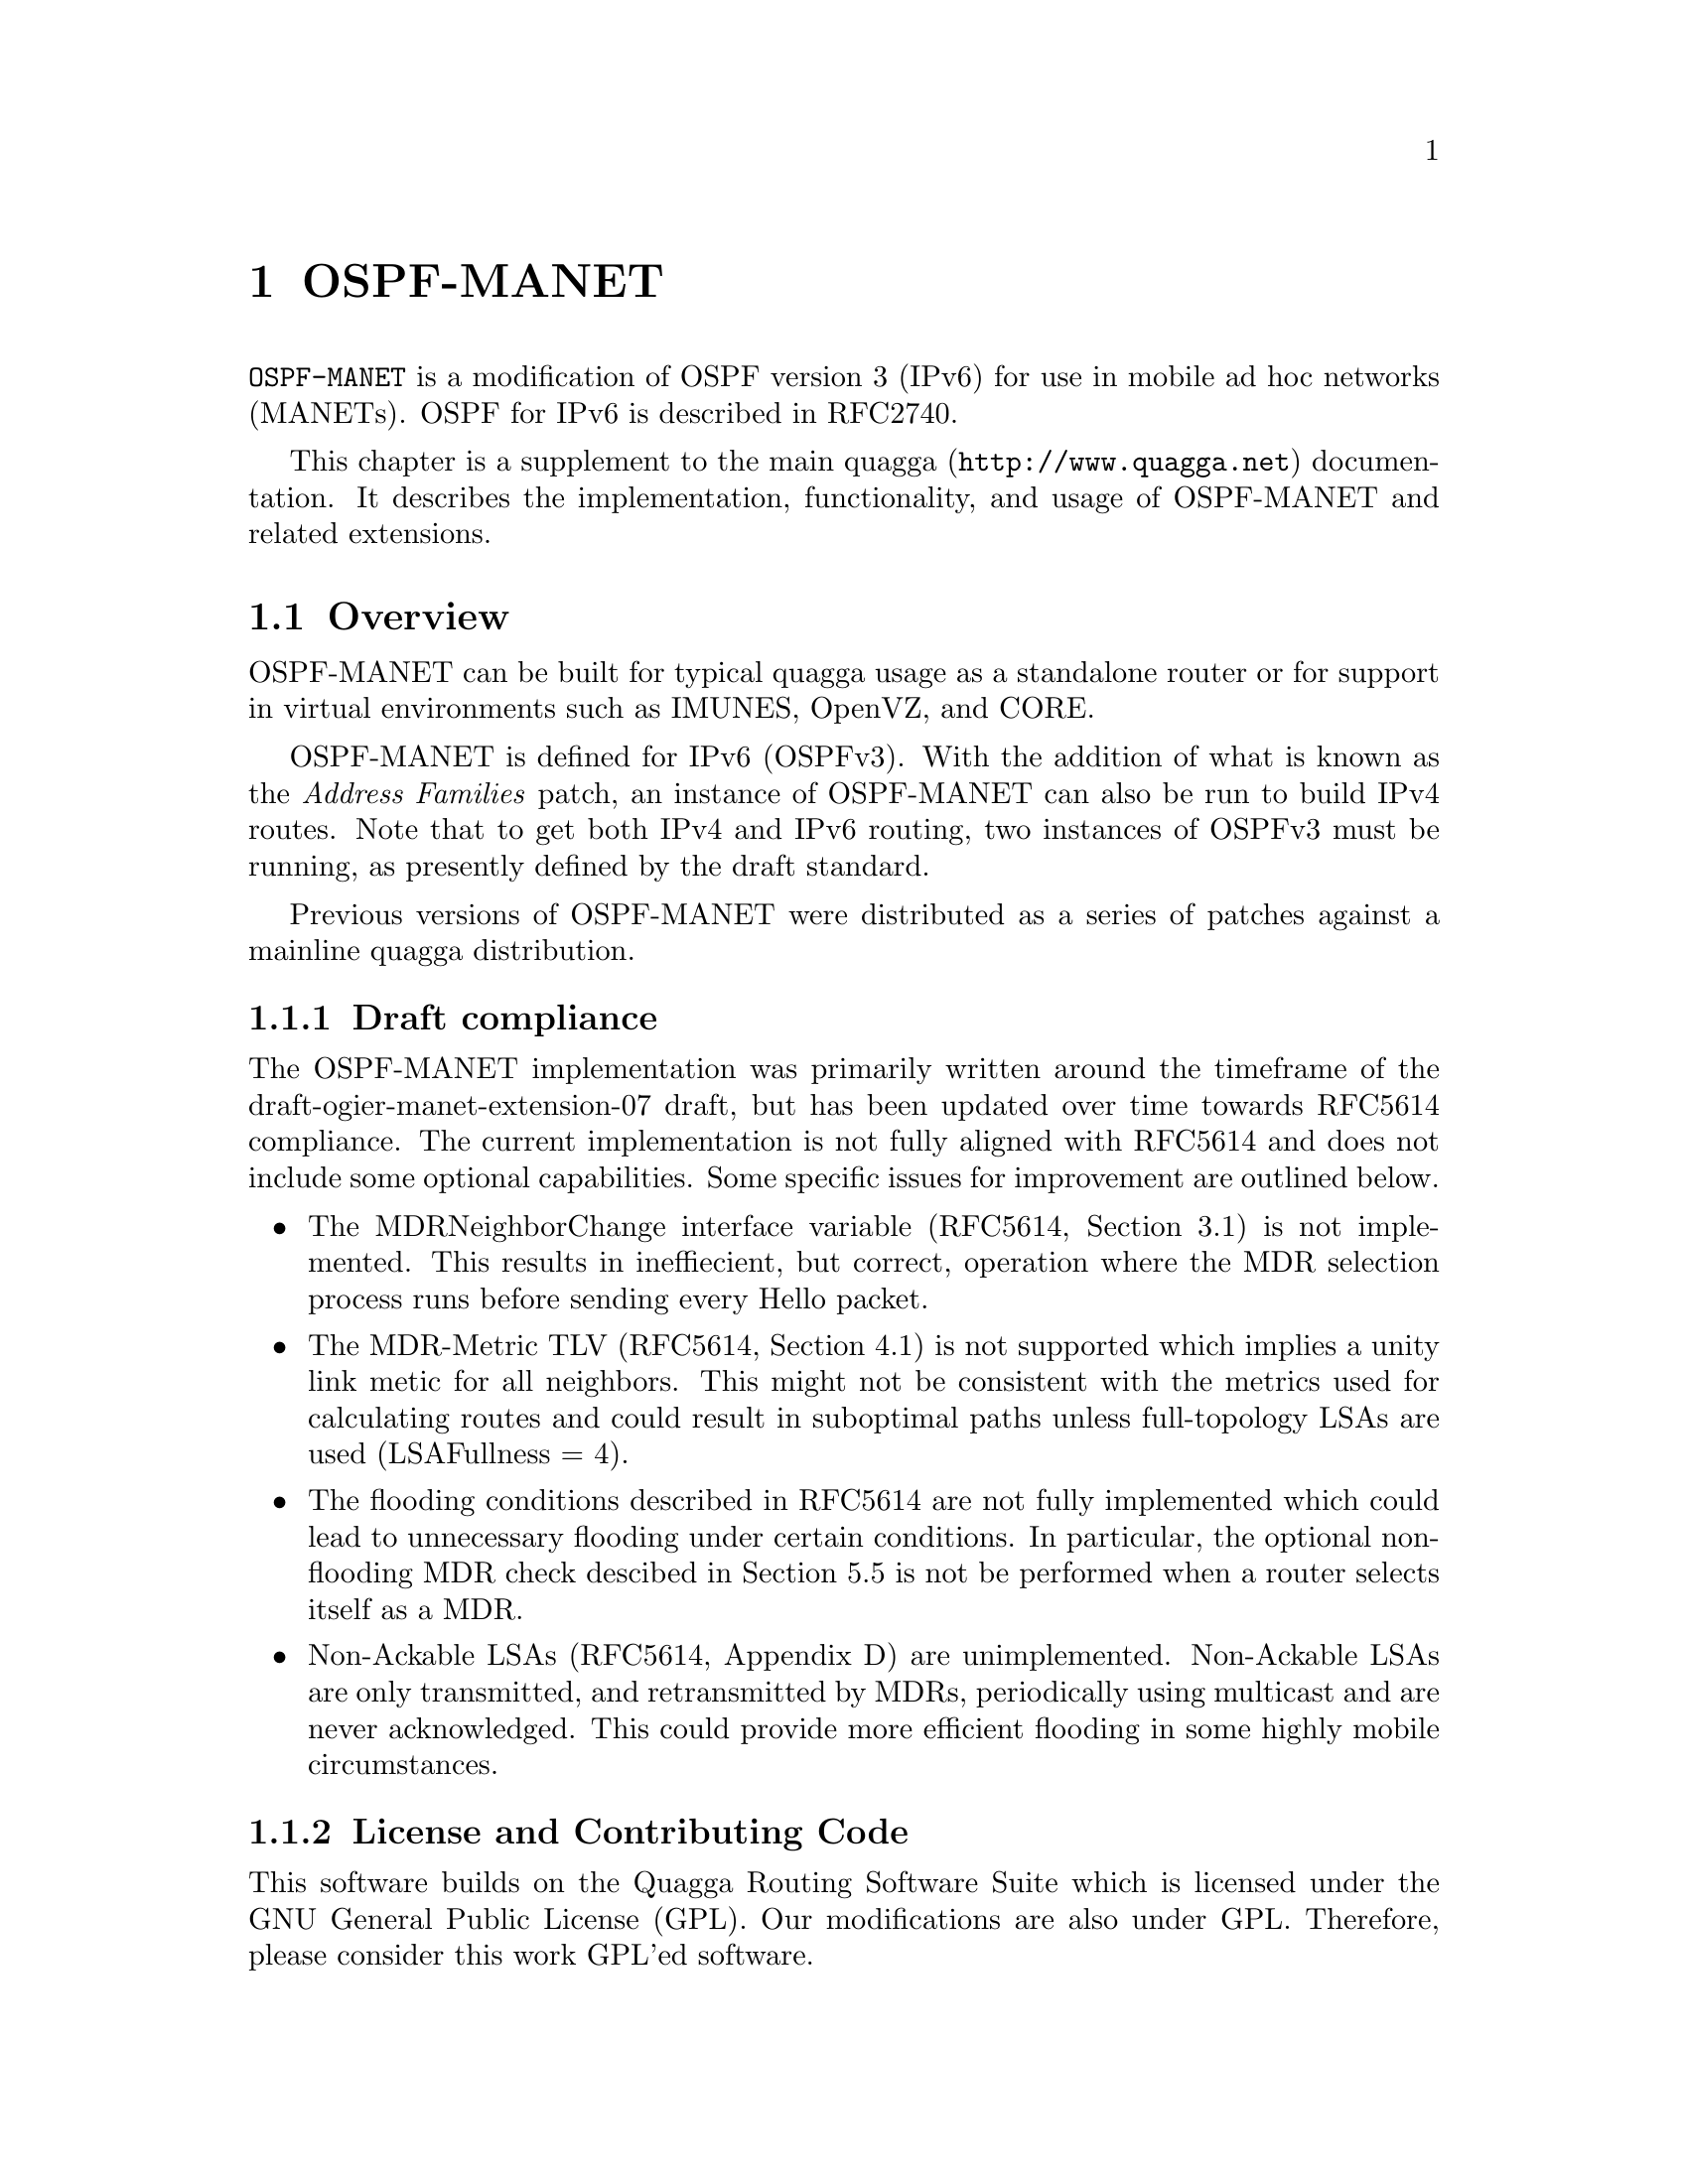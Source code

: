 @node OSPF-MANET
@chapter OSPF-MANET

@command{OSPF-MANET} is a modification of OSPF version 3 (IPv6) for use
in mobile ad hoc networks (MANETs).  OSPF for IPv6 is described in RFC2740.

This chapter is a supplement to the main quagga (@uref{http://www.quagga.net})
documentation.  It describes the implementation, functionality, and usage
of OSPF-MANET and related extensions.

@menu
* Overview-MANET::
* Protocol Operation::
* Building OSPF-MANET::
* Configuring OSPF-MANET::
* Showing OSPF-MANET Information::
* Running OSPF-MANET::
* Use with Address Families::
* OSPF-MANET Configuration Examples::
@end menu

@node Overview-MANET
@section Overview

OSPF-MANET can be built for typical quagga usage as a standalone router
or for support in virtual environments such as IMUNES, OpenVZ, and CORE.

OSPF-MANET is defined for IPv6 (OSPFv3).  With the addition of what is
known as the @emph{Address Families} patch, an instance of OSPF-MANET can
also be run to build IPv4 routes.  Note that to get both IPv4 and IPv6 routing,
two instances of OSPFv3 must be running, as presently defined by the draft
standard.

Previous versions of OSPF-MANET were distributed as a series of patches
against a mainline quagga distribution.  

@subsection Draft compliance

The OSPF-MANET implementation was primarily written around the
timeframe of the draft-ogier-manet-extension-07 draft, but has been
updated over time towards
@uref{http://tools.ietf.org/rfc/rfc5614.txt,,RFC5614} compliance.  The
current implementation is not fully aligned with RFC5614 and does not
include some optional capabilities.  Some specific issues for
improvement are outlined below.
@itemize @bullet
@item
The MDRNeighborChange interface variable (RFC5614, Section 3.1) is not
implemented.  This results in ineffiecient, but correct, operation
where the MDR selection process runs before sending every Hello
packet.

@item
The MDR-Metric TLV (RFC5614, Section 4.1) is not supported which
implies a unity link metic for all neighbors.  This might not be
consistent with the metrics used for calculating routes and could
result in suboptimal paths unless full-topology LSAs are used
(LSAFullness = 4).

@item
The flooding conditions described in RFC5614 are not fully implemented
which could lead to unnecessary flooding under certain conditions.  In
particular, the optional non-flooding MDR check descibed in Section
5.5 is not be performed when a router selects itself as a MDR.

@item
Non-Ackable LSAs (RFC5614, Appendix D) are unimplemented.  Non-Ackable
LSAs are only transmitted, and retransmitted by MDRs, periodically
using multicast and are never acknowledged.  This could provide more
efficient flooding in some highly mobile circumstances.
@end itemize

@subsection License and Contributing Code
This software builds on the Quagga Routing Software Suite which is
licensed under the GNU General Public License (GPL).  Our modifications
are also under GPL.  Therefore, please consider this work GPL'ed
software.

We would like to encourage people to send in bug fixes and extensions.
By default, we will not include any contributed code, bug fixes, or
patches unless you specify that you want to include said code in our
future releases (also under GPL).

@subsection Contributors

The primary authors of OSPF-MDR are Richard Ogier and Phillip
Spagnolo.  The current maintainer is Tom Goff.

This software is supported and maintained as open source software by
Boeing Research & Technology, Naval Research Laboratory, and other
open source contributors.

@node Protocol Operation
@section Protocol Operation

For now, please see
@uref{http://hipserver.mct.phantomworks.org/ietf/ospf/milcom06.pdf} or
Section 2 of @uref{http://tools.ietf.org/rfc/rfc5614.txt,,RFC5614}.

@node Building OSPF-MANET
@section Building OSPF-MANET

To build quagga as a standalone router run:
@verbatim
autoreconf or ./update-autotools
./configure --enable-user=root --enable-group=root --enable-vtysh \
--with-cflags=-ggdb
make
make install
@end verbatim

To build quagga in IMUNES (or Boeing's CORE), use the following configure line:
@verbatim
  ./configure --enable-user=root --enable-group=root \
       --sysconfdir=/usr/local/etc/quagga --enable-vtysh \
       --localstatedir=/var/run/quagga --with-cflags=-ggdb
@end verbatim

@node Configuring OSPF-MANET
@section Configuring OSPF-MANET

OSPF-MANET can be configured in one of two ways:
command line interface (CLI) or config file (ospf6d.conf).
In either case, you must install a zebra.conf and ospf6d.conf file in
/usr/local/etc/.
@itemize @bullet
@item  CLI:  run configuration commands in vtysh or telnet
@item  put configuration commands in zebra.conf and ospf6d.conf
@end itemize

The following commands configure OSPF-MANET MDR.

@subsection OSPF6 router

@deffn {OSPF6 Command} {router min-lsa-arrival <0-65535>} {}
Set the router's minimum time (in seconds) between LSA reception.
Default 1
@end deffn

@deffn {OSPF6 Command} {router min-lsa-interval <0-65535>} {}
Set the router's minimum time (in seconds) between LSA origination.
Default 5
@end deffn

@subsection OSPF6 area

@deffn {OSPF6 Command} {area A.B.C.D spf-delay-msec <0-10000>} {}
Set the amount of time (in milliseconds) to delay performing a SPF
calculation.  This allows batching operations so that a single SPF
calculation can be done when several events or updates occur close
together.

Default: 100
@end deffn

@deffn {OSPF6 Command} {area A.B.C.D spf-holdtime-msec <0-10000>} {}
Set the minimum time (in milliseconds) between SPF calculations.

Default: 500
@end deffn

@deffn {OSPF6 Command} {area @var{a.b.c.d} loglinks (unidirectional|bidirectional) to-file @var{filename} interval <1-255> (all|connected)} {}
Enable logging links for area @var{a.b.c.d}.  Links are logged
periodically to @var{filename}, waiting at least the specified
interval (in seconds) between updates.  The type of links logged is
either @code{unidirectional} (all known links) or @code{bidirectional}
(only links for which a reverse link is also known).  The scope of the
logging is either @code{all} (all known links for the area) or
@code{connected} (only links for which a route exists to the
advertising router).

The router ID of the advertising router and it's neighbor are logged
in the following format (note the timestamp is GMT, not local time).
@example
Routing-Links List: 16:28:32.583109
10.0.0.1 -> 10.0.0.2
10.0.0.1 -> 10.0.0.5
10.0.0.2 -> 10.0.0.5
End of Routing-Links List.
@end example

The @code{lsafullness} interface setting impacts what links are
advertised and then become available for logging by another router.
@end deffn

@deffn {OSPF6 Command} {no area @var{a.b.c.d} loglinks} {}
Disable logging links for area @var{a.b.c.d}.
@end deffn

@deffn {OSPF6 Command} {area @var{a.b.c.d} logpath from @var{s.t.u.v} to @var{w.x.y.z} to-file @var{filename} interval <1-255> (always|connected)} {}
Enable logging the shortest path from @var{s.t.u.v} to @var{w.x.y.z}
for area @var{a.b.c.d}.  The path is logged periodically to
@var{filename}, waiting at least the specified interval (in seconds)
between updates.  The known shortest path can be @code{always} logged
or only logged if @code{connected}, i.e. when a route exists to router
@var{s.t.u.v}.

The router ID of each node along the shortest path from @var{s.t.u.v}
to @var{w.x.y.z} is logged in the following format (note the timestamp
is GMT, not local time).
@example
Routing-Links List: 16:28:32.583109
10.0.0.3 -> 10.0.0.4
10.0.0.2 -> 10.0.0.3
10.0.0.1 -> 10.0.0.2
End of Routing-Links List.
@end example
Path links are listed in reverse order; in this example the shortest
path from 10.0.0.1 to 10.0.0.4 is shown.

Only one path can be logged at a time.
@end deffn

@deffn {OSPF6 Command} {no area @var{a.b.c.d} logpath} {}
Disable logging a path for area @var{a.b.c.d}.
@end deffn

@subsection OSPF6 interface

@deffn {Interface Command} {ipv6 ospf6 ackinterval <1-65535>} {}
Interval of time in msec to coalesce acks.  Default 1800
@end deffn

@deffn {Interface Command} {ipv6 ospf6 adjacencyconnectivity (uniconnected|biconnected|fully)} {}
Level of adjacencies between neighbors
@table @code
@item uniconnected
The set of adjacencies forms a (uni)connected graph.

@item biconnnected
The set of adjacencies forms a biconnected graph.

@item fullyconnected
Adjacency reduction is not used, the router becomes adjacent with all
of its neighbors.
@end table
@end deffn

@deffn {Interface Command} {ipv6 ospf6 backupwaitinterval <1-65535>} {}
Interval of time in msec for MBDRs to wait before flooding.  Default 2000
@end deffn

@deffn {Interface Command} {ipv6 ospf6 consec-hello-threshold <1-65535>} {}
Neighbor acceptance criteria: number of consecutive hellos to move from
Down to Init.
Default 1
@end deffn

@deffn {Interface Command} {ipv6 ospf6 flood-delay <1-65535>} {}
Time in msec to coalesce LSAs before sending.  Default 100
@end deffn

@deffn {Interface Command} {ipv6 ospf6 hellorepeatcount <1-65535>} {}
Total hellos in succession that cannot be missed using differential
hellos.  Default 3
@end deffn

@deffn {Interface Command} {ipv6 ospf6 linkmetric-formula (cisco|nrl-cable)} {}
@deffnx {Interface Command} {no ipv6 ospf6 linkmetric-formula} {}
Control using per-neighbor cost metrics based on RFC 4938 link metrics
information provided by @command{zebra}.  The use of link metrics is
enabled by selecting either the Cisco or NRL CABLE cost formula.

Note that using this option only enables processing link metrics and
status updates that are received for a given interface.  Update
messages must be generated outside of Quagga and sent to
@command{zebra} through a netlink socket.  This options is currently
only supported on Linux and requires the @file{libnl} library.

When enabled, the metric for each neighbor listed in a router's
router-LSA is determined by the link metrics formula instead of using
the configured interface cost.  This only affects point-to-point,
point-to-multipoint, and manet-designated-router interfaces.

The NRL CABLE cost formula is defined as @*
@center @math{cost_{lat} = 1000 * (1-e^{-0.0015 * lat}) * (weight_{lat}/100)}
@center @math{cost_{cdr} = 1000 * (e^{-0.0015 * cdr}) * (weight_{cdr}/100)}
@center @math{cost = cost_{lat} + cost_{cdr}}
where @var{lat} and @var{cdr} are the current link latency and data
rate.

See
@uref{http://www.cisco.com/en/US/docs/ios/ipmobility/configuration/guide/imo_adhoc_rtr2rd_ps6441_TSD_Products_Configuration_Guide_Chapter.html,
the Cisco documentation} for more information on link metrics and cost
formula details.

Default: link metrics use disabled
@end deffn

@deffn {Interface Command} {ipv6 ospf6 linkmetric-weight-throughput <0-100>} {}
Set the weight of the throughput parameter used by the link metrics
cost formula.

Default: 0
@end deffn

@deffn {Interface Command} {ipv6 ospf6 linkmetric-weight-resources <0-100>} {}
Set the weight of the resources parameter used by the link metrics
cost formula.

Default: 29
@end deffn

@deffn {Interface Command} {ipv6 ospf6 linkmetric-weight-latency <0-100>} {}
Set the weight of the latency parameter used by the link metrics cost
formula.

Default: 29
@end deffn

@deffn {Interface Command} {ipv6 ospf6 linkmetric-weight-l2_factor <0-100>} {}
Set the weight of the L2 parameter used by the link metrics cost
formula.

Default: 29
@end deffn

@deffn {Interface Command} {ipv6 ospf6 linkmetric-update-filter (adjust-values|)} {}
@deffnx {Interface Command} {no ipv6 ospf6 linkmetric-update-filter} {}
Control filtering RFC 4938 link metrics updates received from
@command{zebra}.  Only one filter can be active at a time.  Note that
invalid link metrics values are discarded and do not influence
per-neighbor cost metrics.

The @command{adjust-values} filter removes out-of-range link metrics
values according to the following rules:
@itemize
@item Limit the `Resources' and `Relative Link Quality' values to a
maximum of 100; any values that exceed 100 are set to 100.

@item Limit the `Current data rate' (CDR) to the reported `Maximum
data rate' (MDR); a CDR that exceeds the current MDR is set to the
MDR.
@end itemize
A warning message is logged if an invalid link metrics value is
overridden.

Default: link metrics filtering is disabled
@end deffn

@deffn {Interface Command} {ipv6 ospf6 lsafullness (minlsa|mincostlsa|mincost2lsa|mdrfulllsa|fulllsa)} {}
Set the level of LSA fullnes.
@table @code
@item minlsa
Specify min size LSAs (only adjacent neighbors)

@item mincostlsa
Specify partial LSAs for min-hop routing

@item mincost2lsa
Specify partial LSAs for two min-hop routing paths

@item mdrfulllsa
Specify full LSAs from MDR/MBDRs

@item fulllsa
Specify full LSAs (all routable neighbors)
@end table
@end deffn

@deffn {Interface Command} {ipv6 ospf6 mdrconstraint <2-3>} {}
Set the MDRConstraint parameter for MDR redundancy, defined in section
3.2 of RFC 5614 as:
@example
A parameter of the MDR selection algorithm, which affects the
number of MDRs selected and must be an integer greater than or
equal to 2.  The default value of 3 results in nearly the minimum
number of MDRs.  Values larger than 3 result in slightly fewer
MDRs, and the value 2 results in a larger number of MDRs.
@end example
Default 3
@end deffn

@deffn {Interface Command} {ipv6 ospf6 neighbor-metric-hysteresis <1-65535>} {}
Set the hysteresis parameter used when per-neighbor cost metrics are
enabled.  When then cost metric for a neighbor is updated, a new LSA
update is scheduled if the magnitude of the change equals or exceeds
the given hysteresis value.  A new LSA update is always scheduled when
a neighbor's cost metric becomes the minimum cost for the interface.

Default: 1
@end deffn

@deffn {Interface Command} {no ipv6 ospf6 neighbor-metric} {}
Disable using per-neighbor cost metrics for an interface.
@end deffn

@deffn {Interface Command} {ipv6 ospf6 neighbor-cost A.B.C.D <1-65535>} {}
Enable using a static per-neighbor cost metric for the given neighbor.
When the given router-id is a neighbor, the cost metric for the
neighbor is set to the given value.
@end deffn

@deffn {Interface Command} {no ipv6 ospf6 neighbor-cost [A.B.C.D]} {}
Disable using a static per-neighbor cost metric for the given
neighbor, or all neighbors when a router-id is omitted.
@end deffn

@deffn {Interface Command} {ipv6 ospf6 periodic-metric-function neighbor-time [<0-65535> recalculate-interval <1-65535>]} {}
@deffnx {Interface Command} {no ipv6 ospf6 periodic-metric-function} {}
Control using per-neighbor cost metrics based on the neighbor-time
periodic metric function.  The neighbor-time periodic metric function
makes the cost to each neighbor inversely proportional to the time it
has been in the full state.  The optional parameters are:
@table @code
@item maximum-metric-offset
The initial cost for each neighbor; this is equivalent to the number of
hellos sent before reaching the minimum metric value (the configured
interface cost).

@item recalculate-interval
How often the cost for all neighbors are recomputed.  The default
recalculate interval is the OSPF Dead Interval for the interface.
@end table
@end deffn

This was introduced to stabilize unicast forwarding paths when the
network is dynamic.  It introduces a dynamic cost that is initially high
when a neighbor relationship is added to the Dijkstra computation, and
decays as the neighbor relationship persists. The arguments control the
behavior of the cost decay function, as well as the frequency with which
the cost is updated (since too many cost updates can flood the network
with lots of LSA updates).

If the @code{neighbor-time} periodic metric function is
enabled, the next argument is an integer that is the maximum metric
offset used in the metric computation. The neighbor-time metric function
ranges between the OSPFv3 interface cost (minimum) and a quantity that
is equal to the maximum metric offset minus the time in seconds since
the last LSA change, divided (integer division) by the time in seconds
for the OSPFv3 Hello interval. When a neighbor relationship is added to
the path computation, its initial metric is this larger value and it
decays over time to the configured OSPFv3 interface cost, thereby
reducing cost for longer duration links.  The third argument,
@code{recalculate-interval}, controls the minimum time between periodic
metric function calculations. Note that if OSPFv3 decides to issue an
LSA update for other reasons such as a neighbor state change, this
scheduled metric function calculation timer is restarted; hence, it only
plays a role when neighbor relationships are stable and the costs to all
neighbors are decaying.

@deffn {Interface Command} {ipv6 ospf6 network (broadcast|non-broadcast|point-to-multipoint|point-to-point|loopback|manet-designated-router)} {}
Underlying network type:
@table @code
@item broadcast
Specify OSPF6 broadcast multi-access network

@item non-broadcast
Specify OSPF6 NBMA network

@item point-to-multipoint
Specify OSPF6 point-to-multipoint network

@item point-to-point
Specify OSPF6 point-to-point network

@item loopback
Specify OSPF6 loopback

@item manet-designated-router
Specify OSPF6 manet-designated-router (MDR) network
@end table
@end deffn

@deffn {Interface Command} {ipv6 ospf6 twohoprefresh <1-65535>} {}
Configure how often full Hellos are sent.  Every @var{twohoprefresh}
Hello sent will be a full Hello, with differential Hellos sent in
between.  A value of 1 disables the use of differential Hellos.

Default: 1
@end deffn

@deffn {Interface Command} {ipv6 ospf6 smf-mdr @var{FILENAME}} {}
@deffnx {Interface Command} {no ipv6 ospf6 smf-mdr} {}
Control if SMF uses the OSPF-MANET MDR relay set.

When enabled, the given filename specifies a unix domain socket to use
for communication.  This should correspond to the instance
command-line option given to @command{nrlsmf}.
@end deffn

@deffn {Interface Command} {ipv6 ospf6 min-smf-relay-mdr-level (MDR|BMDR)} {}
Experimental: When allowing SMF to use the OSPF-MANET MDR relay set,
it specifies which state, MDR or BMDR, will be sufficient for
triggering SMF forwarding.

Default: MDR
@end deffn

@deffn {Interface Command} {ipv6 ospf6 min-smf-relay-neighbor-count <1-2>} {}
Experimental: When allowing SMF to use the OSPF-MANET MDR relay set,
it specifies whether leaf nodes - that have only 1 neighbor - can be
SMF forwarders.

Default: 2
@end deffn

@deffn {Interface Command} {ipv6 ospf6 smf-relay-isolated} {}
@deffnx {Interface Command} {no ipv6 ospf6 smf-relay-isolated} {}
Experimental: When allowing SMF to use the OSPF-MANET MDR relay set,
it enables isolated nodes - that have no neighbors - to be SMF
forwarders.

Default: disabled
@end deffn

@deffn {Interface Command} {ipv6 ospf6 update-routable-neighbors-immediately} {}
@deffnx {Interface Command} {no ipv6 ospf6 update-routable-neighbors-immediately} {}
Configure if the set of routable neighbors is updated immediately
after the shortest-path tree and routing table are calculated.
When enabled, and the set of routable neighbors has changed, a second
shortest-path tree an routing table calculation is performed.

Default: do not update routable neighbors immediately.
@end deffn


@node Showing OSPF-MANET Information
@section Showing OSPF-MANET Information

@deffn {Command} {show ipv6 ospf6 neighbor-linkmetrics [A.B.C.D]} {}
Show the current RFC 4938 link metrics values for the given neighbor,
or all neighbors (with link metrics enabled) when no router-id is
given.
@end deffn

@deffn {Command} {show ipv6 ospf6 neighbor-cost [A.B.C.D]} {}
Show the current cost metric for the specified neighbor.  The cost for
all neighbors is shown when no router-id is given.
@end deffn

@deffn {Command} {show ipv6 ospf6 neighbor mdrdetail [A.B.C.D]} {}
Show OSPF-MDR state information for the specified neighbor.
Information for all OSPF-MDR neighbors is shown when no router-id is
given.
@end deffn


@node Running OSPF-MANET
@section Running OSPF-MANET

Run the following commands for the command prompt:
@verbatim
/usr/local/sbin/zebra -d
/usr/local/sbin/ospf6d -d
@end verbatim

To verify OSPF-MANET is running, from a vtysh or telnet terminal type:
@verbatim
  > show ipv6 ospf6 route
@end verbatim

This should display the OSPFv3 routes.  If IPv4 AFs are used then the
route will appear as an IPv6 route with zeros before the IPv4 route.
Next, type the following command for IPv4 or IPv6
@verbatim
  > show ip route
  > show ipv6 route
@end verbatim

The entries with the "*" are going to be installed in the kernel routingtable.  If these tables are correct then the kernel routing table should be correct.

@node Use with Address Families
@section Use with Address Families

To use OSPF MANET to carry IPv4 prefix information, one may enable it
with the following configuration.

In the router definition section, define an instance-id between 64
and 95.  Such as:

@verbatim
router ospf6
  ...
  instance-id 65
  ...
@end verbatim

@subsection Redistribution between OSPFv2 and OSPFv3 MANET

(to be completed)

@node OSPF-MANET Configuration Examples
@section OSPF-MANET Configuration Examples

Here is an example of an interface declaration of an OSPF-MANET interface,
from the @code{ospf6d.conf} file.

@example
interface ath0
  ipv6 ospf6 priority 1
  ipv6 ospf6 transmit-delay 1
  ipv6 ospf6 ifmtu 1500
  ipv6 ospf6 cost 1
  ipv6 ospf6 hello-interval 2
  ipv6 ospf6 dead-interval 6
  ipv6 ospf6 retransmit-interval 5
  ipv6 ospf6 network manet-designated-router
  ipv6 ospf6 ackinterval 1800
  ipv6 ospf6 backupwaitinterval 2000
  ipv6 ospf6 twohoprefresh 3
  ipv6 ospf6 hellorepeatcount 3
  ipv6 ospf6 adjacencyconnectivity biconnected
  ipv6 ospf6 lsafullness mdrfulllsa
  ipv6 ospf6 flood-delay 100
!
@end example

The below router declaration example tells quagga to run OSPF-MANET on
interface ath0 and to redistribute OSPF and connected networks.  It
also sets the IPv6 traffic class to 184 (DSCP value 46, Expedited
Forwarding).

@example
router ospf6
 instance-id 65
 router-id 10.1.0.1
 interface ath0 area 0.0.0.0
 protocol-traffic-class 184
 redistribute ospf
 redistribute connected
!
@end example

